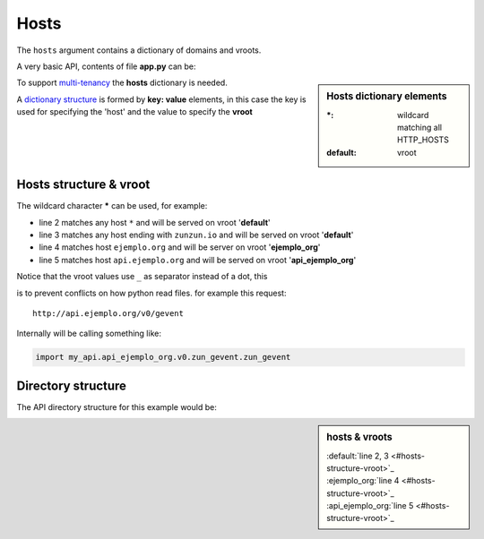 Hosts
=====

The ``hosts`` argument contains a dictionary of domains and vroots.


A very basic API, contents of file **app.py** can be:

.. sidebar:: Hosts dictionary elements

    :\*: wildcard matching all HTTP_HOSTS
    :default: vroot

.. code-block:: python
   :emphasize-lines: 7
   :linenos:

   import zunzuncito

   root = 'my_api'

   versions = ['v0', 'v1']

   hosts = {'*': 'default'}

   routes = {'default':[
       ('/(md5|sha1|sha256|sha512)(/.*)?', 'hasher', 'GET, POST'),
       ('/.*', 'default')
   ]}

   app = zunzuncito.ZunZun(root, versions, hosts, routes, debug=True)


To support `multi-tenancy <http://en.wikipedia.org/wiki/Multitenancy>`_ the
**hosts** dictionary is needed.

A `dictionary structure <http://docs.python.org/2/tutorial/datastructures.html#dictionaries>`_ is
formed by **key: value** elements, in this case the key is used for
specifying the 'host' and the value to specify the **vroot**


Hosts structure & vroot
-----------------------

The wildcard character **\*** can be used, for example:

.. code-block:: rest
   :linenos:

   hosts = {
       '*': 'default',
       '*.zunzun.io': 'default',
       'ejemplo.org': 'ejemplo_org',
       'api.ejemplo.org': 'api_ejemplo_org'
   }

* line 2 matches any host ``*`` and will be served on vroot '**default**'
* line 3 matches any host ending with ``zunzun.io`` and will be served on vroot '**default**'
* line 4 matches host ``ejemplo.org`` and will be server on vroot '**ejemplo_org**'
* line 5 matches host ``api.ejemplo.org`` and will be served on vroot
  '**api_ejemplo_org**'

| Notice that the vroot values use ``_`` as separator instead of a dot, this
is to prevent conflicts on how python read files. for example this request::

    http://api.ejemplo.org/v0/gevent

Internally will be calling something like:

.. code-block:: python

   import my_api.api_ejemplo_org.v0.zun_gevent.zun_gevent



Directory structure
-------------------

The API directory structure for this example would be:

.. sidebar:: hosts & vroots

   :default:`line 2, 3 <#hosts-structure-vroot>`_
   :ejemplo_org:`line 4 <#hosts-structure-vroot>`_
   :api_ejemplo_org:`line 5 <#hosts-structure-vroot>`_


.. code-block:: rest
   :linenos:
   :emphasize-lines: 6,13,20

    /home/
     `--zunzun/
        |--app.py
        `--my_api
           |--__init__.py
           |--default
           |  |--__init__.py
           |  `--v0
           |    |--__init__.py
           |    `--zun_default
           |       |--__init__.py
           |       `--zun_default.py
           |--ejemplo_org
           |  |--__init__.py
           |  `--v0
           |    |--__init__.py
           |    `--zun_default
           |       |--__init__.py
           |       `--zun_default.py
           `--api_ejemplo_org
              |--__init__.py
              `--v0
                 |--__init__.py
                 |--zun_gevent
                 |  |--__init__.py
                 |  `--zun_gevent.py
                 `--zun_default
                    |--__init__.py
                    `--zun_default.py
